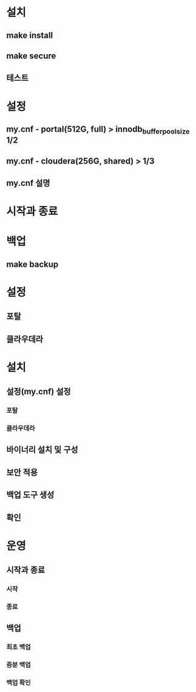 * 설치
** make install
** make secure
** 테스트

* 설정
** my.cnf - portal(512G, full) > innodb_buffer_pool_size 1/2
** my.cnf - cloudera(256G, shared) > 1/3
** my.cnf 설명

* 시작과 종료

* 백업
** make backup


* 설정
** 포탈
** 클라우데라
* 설치
** 설정(my.cnf) 설정
*** 포탈
*** 클라우데라
** 바이너리 설치 및 구성
** 보안 적용
** 백업 도구 생성
** 확인
* 운영
** 시작과 종료
*** 시작
*** 종료
** 백업
*** 최초 백업
*** 증분 백업
*** 백업 확인
